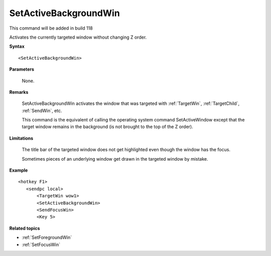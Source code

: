 .. _SetActiveBackgroundWin:

SetActiveBackgroundWin
==============================================================================
This command will be added in build 118

Activates the currently targeted window without changing Z order.

**Syntax**

::

    <SetActiveBackgroundWin>

**Parameters**

    None.

**Remarks**

    SetActiveBackgroundWin activates the window that was targeted with :ref:`TargetWin`, :ref:`TargetChild`, :ref:`SendWin`, etc.

    This command is the equivalent of calling the operating system command SetActiveWindow except that the target window remains in the background (is not brought to the top of the Z order).

**Limitations**

    The title bar of the targeted window does not get highlighted even though the window has the focus.

    Sometimes pieces of an underlying window get drawn in the targeted window by mistake.

**Example**

::

    <hotkey F1>
       <sendpc local>
           <TargetWin wow1>
           <SetActiveBackgroundWin>
           <SendFocusWin>
           <Key 5>

**Related topics**

- :ref:`SetForegroundWin`
- :ref:`SetFocusWin`

